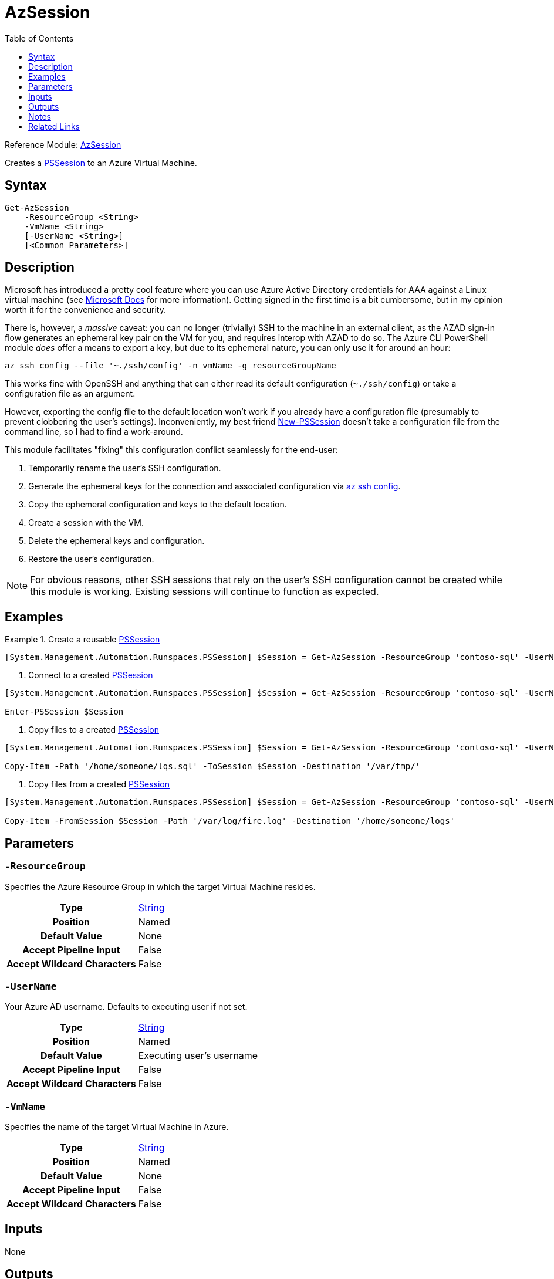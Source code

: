 = AzSession
:toc: Left
:source-language: powershell
:type-string: https://docs.microsoft.com/en-us/dotnet/api/system.string[String]
:type-pssession: https://docs.microsoft.com/en-us/dotnet/api/system.management.automation.runspaces.pssession[PSSession]
:cmdlet-remove-pssession: https://docs.microsoft.com/en-us/powershell/module/microsoft.powershell.core/remove-pssession[Remove-PSSession]
:example-create: [System.Management.Automation.Runspaces.PSSession] $Session = Get-AzSession -ResourceGroup 'contoso-sql' -UserName 'someone@contoso.com' -VmName 'contoso-sql01'

Reference
Module: xref:README.adoc[AzSession]

Creates a {type-pssession} to an Azure Virtual Machine.

== Syntax
[source, powershell]
----
Get-AzSession
    -ResourceGroup <String>
    -VmName <String>
    [-UserName <String>]
    [<Common Parameters>]
----

== Description
Microsoft has introduced a pretty cool feature where you can use Azure Active Directory credentials for AAA against a Linux virtual machine (see https://docs.microsoft.com/en-us/azure/active-directory/devices/howto-vm-sign-in-azure-ad-linux[Microsoft Docs^] for more information). Getting signed in the first time is a bit cumbersome, but in my opinion worth it for the convenience and security.

There is, however, a _massive_ caveat: you can no longer (trivially) SSH to the machine in an external client, as the AZAD sign-in flow generates an ephemeral key pair on the VM for you, and requires interop with AZAD to do so. The Azure CLI PowerShell module _does_ offer a means to export a key, but due to its ephemeral nature, you can only use it for around an hour:

[source]
----
az ssh config --file '~./ssh/config' -n vmName -g resourceGroupName
----

This works fine with OpenSSH and anything that can either read its default configuration (`~./ssh/config`) or take a configuration file as an argument. 

However, exporting the config file to the default location won't work if you already have a configuration file (presumably to prevent clobbering the user's settings). Inconveniently, my best friend xref:https://docs.microsoft.com/en-us/powershell/module/microsoft.powershell.core/new-pssession[New-PSSession] doesn't take a configuration file from the command line, so I had to find a work-around.

This module facilitates "fixing" this configuration conflict seamlessly for the end-user:

. Temporarily rename the user's SSH configuration.
. Generate the ephemeral keys for the connection and associated configuration via xref:https://docs.microsoft.com/en-us/cli/azure/ssh#az-ssh-config[az ssh config].
. Copy the ephemeral configuration and keys to the default location.
. Create a session with the VM.
. Delete the ephemeral keys and configuration.
. Restore the user's configuration.

NOTE: For obvious reasons, other SSH sessions that rely on the user's SSH configuration cannot be created while this module is working. Existing sessions will continue to function as expected.

== Examples
.Create a reusable {type-pssession}
====
[source, subs=attributes]
----
{example-create}
----
====

. Connect to a created {type-pssession}
====
[source, subs=attributes]
----
{example-create}

Enter-PSSession $Session
----
====

. Copy files to a created {type-pssession}
====
[source, subs=attributes]
----
{example-create}

Copy-Item -Path '/home/someone/lqs.sql' -ToSession $Session -Destination '/var/tmp/'
----
====

. Copy files from a created {type-pssession}
====
[source, subs=attributes]
----
{example-create}

Copy-Item -FromSession $Session -Path '/var/log/fire.log' -Destination '/home/someone/logs'
----
====

== Parameters
[discrete]
=== `-ResourceGroup`
Specifies the Azure Resource Group in which the target Virtual Machine resides.

[cols="h,a"]
|===
| Type | {type-string}
| Position | Named
| Default Value | None
| Accept Pipeline Input | False
| Accept Wildcard Characters | False
|===

[discrete]
=== `-UserName`
Your Azure AD username. Defaults to executing user if not set.

[cols="h,a"]
|===
| Type | {type-string}
| Position | Named
| Default Value | Executing user's username
| Accept Pipeline Input | False
| Accept Wildcard Characters | False
|===

[discrete]
=== `-VmName`
Specifies the name of the target Virtual Machine in Azure.

[cols="h,a"]
|===
| Type | {type-string}
| Position | Named
| Default Value | None
| Accept Pipeline Input | False
| Accept Wildcard Characters | False
|===

== Inputs
None

== Outputs
{type-pssession}

== Notes
* This module assumes the following:
** The target Virtual Machine has a public IP address.
** The target Virtual Machine's first public IP address can be used for SSH connections.
* When you are finished with the {type-pssession}, use the {cmdlet-remove-pssession} cmdlet to delete the {type-pssession} and release its resources.

== Related Links
* https://docs.microsoft.com/en-us/powershell/module/microsoft.powershell.core/connect-pssession[Connect-PSSession]
* https://docs.microsoft.com/en-us/powershell/module/microsoft.powershell.core/disconnect-pssession[Disconnect-PSSession]
* https://docs.microsoft.com/en-us/powershell/module/microsoft.powershell.core/enter-pssession[Enter-PSSession]
* https://docs.microsoft.com/en-us/powershell/module/microsoft.powershell.core/exit-pssession[Exit-PSSession]
* https://docs.microsoft.com/en-us/powershell/module/microsoft.powershell.core/invoke-command[Invoke-Command]
* https://docs.microsoft.com/en-us/powershell/module/microsoft.powershell.core/receive-pssession[Recieve-PSSession]
* {cmdlet-remove-pssession}
* https://docs.microsoft.com/en-us/powershell/module/microsoft.powershell.core/about/about_pssessions[About PSSessions]